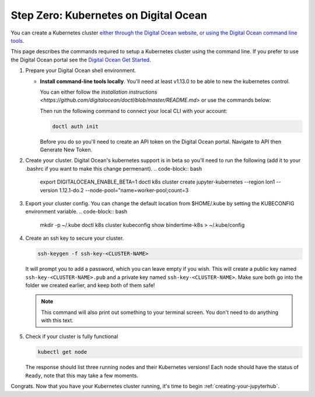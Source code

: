 .. _digital-ocean:

Step Zero: Kubernetes on Digital Ocean
----------------------------------------------------------------

You can create a Kubernetes cluster `either through the Digital Ocean website, or using the Digital Ocean command line tools <https://www.digitalocean.com/>`_.

This page describes the commands required to setup a Kubernetes cluster using the command line.
If you prefer to use the Digital Ocean portal see the `Digital Ocean Get Started <https://www.digitalocean.com/products/kubernetes>`_.


#. Prepare your Digital Ocean shell environment.
   
   * **Install command-line tools locally**. You'll need at least v1.13.0 to be able to new the kubernetes control. 

     You can either follow the `installation instructions <https://github.com/digitalocean/doctl/blob/master/README.md>` or use the commands below:

     .. code-block:: bash
       wget https://github.com/digitalocean/doctl/releases/download/v1.13.0/doctl-1.13.0-linux-amd64.tar.gz
       tar -xvf doctl-1.13.0-linux-amd64.tar.gz
       sudo mv doctl /usr/bin/

     Then run the following command to connect your local
     CLI with your account:

     .. code-block:: bash

        doctl auth init

     Before you do so you'll need to create an API token on the Digital Ocean portal. Navigate to API then Generate New Token.

#. Create your cluster.
   Digital Ocean's kubernetes support is in beta so you'll need to run the following (add it to your .bashrc if you want to make this change permenant).
   .. code-block:: bash
     export DIGITALOCEAN_ENABLE_BETA=1
     doctl k8s cluster create jupyter-kubernetes --region lon1 --version 1.12.1-do.2 --node-pool="name=worker-pool;count=3

#. Export your cluster config.
   You can change the default location from $HOME/.kube by setting the KUBECONFIG environment variable.
   .. code-block:: bash
     mkdir -p ~/.kube
     doctl k8s cluster kubeconfig show bindertime-k8s > ~/.kube/config


#. Create an ssh key to secure your cluster.

   .. code-block:: bash

      ssh-keygen -f ssh-key-<CLUSTER-NAME>

   It will prompt you to add a password, which you can leave empty if you wish.
   This will create a public key named ``ssh-key-<CLUSTER-NAME>.pub`` and a private key named
   ``ssh-key-<CLUSTER-NAME>``. Make sure both go into the folder we created earlier,
   and keep both of them safe!

   .. note::

      This command will also print out something to your terminal screen. You
      don't need to do anything with this text.

#. Check if your cluster is fully functional

   .. code-block:: bash

      kubectl get node

   The response should list three running nodes and their Kubernetes versions!
   Each node should have the status of ``Ready``, note that this may take a
   few moments.

.. note::

Congrats. Now that you have your Kubernetes cluster running, it's time to
begin :ref:`creating-your-jupyterhub`.

